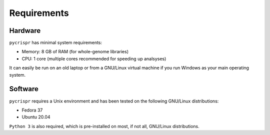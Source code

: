 Requirements
====================================
Hardware
------------------------------------
``pycrispr`` has minimal system requirements:

* Memory: 8 GB of RAM (for whole-genome libraries)
* CPU: 1 core (multiple cores recommended for speeding up analsyses)

It can easily be run on an old laptop or from a GNU/Linux virtual machine if you run Windows as your main operating system.

Software
------------------------------------

``pycrispr`` requires a Unix environment and has been tested on the following GNU/Linux distributions:

* Fedora 37
* Ubuntu 20.04
 
``Python 3`` is also required, which is pre-installed on most, if not all, GNU/Linux distributions.





